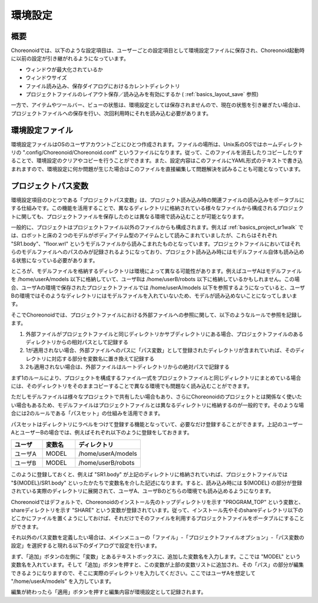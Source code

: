 
環境設定
========

概要
----

Choreonoidでは、以下のような設定項目は、ユーザーごとの設定項目として環境設定ファイルに保存され、Choreonoid起動時に以前の設定が引き継がれるようになっています。

* ウィンドウが最大化されているか
* ウィンドウサイズ
* ファイル読み込み、保存ダイアログにおけるカレントディレクトリ
* プロジェクトファイルのレイアウト保存／読み込みを有効にするか ( :ref:`basics_layout_save` 参照)

一方で、アイテムやツールバー、ビューの状態は、環境設定としては保存されませんので、現在の状態を引き継ぎたい場合は、プロジェクトファイルへの保存を行い、次回利用時にそれを読み込む必要があります。

環境設定ファイル
----------------

環境設定ファイルはOSのユーザアカウントごとにひとつ作成されます。ファイルの場所は、Unix系のOSではホームディレクトリの ".config/Choreonoid/Choreonoid.conf" というファイルになります。従って、このファイルを消去したりコピーしたりすることで、環境設定のクリアやコピーを行うことができます。また、設定内容はこのファイルにYAML形式のテキストで書き込まれますので、環境設定に何か問題が生じた場合はこのファイルを直接編集して問題解決を試みることも可能となっています。


.. _basics_project_pathset:

プロジェクトパス変数
--------------------

環境設定項目のひとつである「プロジェクトパス変数」は、プロジェクト読み込み時の関連ファイルの読み込みをポータブルにする仕組みです。この機能を活用することで、異なるディレクトリに格納されている様々なファイルから構成されるプロジェクトに関しても、プロジェクトファイルを保存したのとは異なる環境で読み込むことが可能となります。

一般的に、プロジェクトはプロジェクトファイル以外のファイルからも構成されます。例えば :ref:`basics_project_sr1walk` では、ロボットと床の２つのモデルがボディアイテム型のアイテムとして読みこまれていましたが、これらはそれぞれ "SR1.body"、"floor.wrl" というモデルファイルから読みこまれたものとなっています。プロジェクトファイルにおいてはそれらのモデルファイルへのパスのみが記録されるようになっており、プロジェクト読み込み時にはモデルファイル自体も読み込める状態になっている必要があります。

ところが、モデルファイルを格納するディレクトリは環境によって異なる可能性があります。例えばユーザAはモデルファイルを /home/userA/models 以下に格納していて、ユーザBは /home/userB/robots 以下に格納しているかもしれません。この場合、ユーザAの環境で保存されたプロジェクトファイルでは /home/userA/models 以下を参照するようになっていると、ユーザBの環境ではそのようなディレクトリにはモデルファイルを入れていないため、モデルが読み込めないことになってしまいます。

そこでChoreonoidでは、プロジェクトファイルにおける外部ファイルへの参照に関して、以下のようなルールで参照を記録します。

1. 外部ファイルがプロジェクトファイルと同じディレクトリかサブディレクトリにある場合、プロジェクトファイルのあるディレクトリからの相対パスとして記録する
2. 1が適用されない場合、外部ファイルへのパスに「パス変数」として登録されたディレクトリが含まれていれば、そのディレクトリに対応する部分を変数名に置き換えて記録する
3. 2も適用されない場合は、外部ファイルはルートディレクトリからの絶対パスで記録する

まず1のルールにより、プロジェクトを構成するファイル一式をプロジェクトファイルと同じディレクトリにまとめている場合には、そのディレクトリをそのままコピーすることで異なる環境でも問題なく読み込むことができます。

ただしモデルファイルは様々なプロジェクトで共有したい場合もあり、さらにChoreonoidのプロジェクトとは関係なく使いたい場合もあるため、モデルファイルはプロジェクトファイルとは異なるディレクトリに格納するのが一般的です。そのような場合には2のルールである「パスセット」の仕組みを活用できます。

パスセットはディレクトリにラベルをつけて登録する機能となっていて、必要なだけ登録することができます。上記のユーザーAとユーザーBの場合では、例えばそれぞれ以下のように登録をしておきます。

.. tabularcolumns:: |p{2.0cm}|p{2.0cm}|p{4.0cm}|

.. list-table::
 :widths: 24,25,50
 :header-rows: 1

 * - ユーザ
   - 変数名
   - ディレクトリ
 * - ユーザA
   - MODEL
   - /home/userA/models
 * - ユーザB
   - MODEL
   - /home/userB/robots

このように登録しておくと、例えば "SR1.body" が上記のディレクトリに格納されていれば、プロジェクトファイルでは "${MODEL}/SR1.body" といったかたちで変数名を介した記述になります。すると、読み込み時には ${MODEL} の部分が登録されている実際のディレクトリに展開されて、ユーザA、ユーザBのどちらの環境でも読み込めるようになります。

Choreonoidではデフォルトで、Choreonoidのインストール先のトップディレクトリを示す "PROGRAM_TOP" という変数と、shareディレクトリを示す "SHARE" という変数が登録されています。従って、インストール先やそのshareディレクトリ以下のどこかにファイルを置くようにしておけば、それだけでそのファイルを利用するプロジェクトファイルをポータブルにすることができます。

それ以外のパス変数を定義したい場合は、メインメニューの「ファイル」-「プロジェクトファイルオプション」-「パス変数の設定」を選択すると現れる以下のダイアログで設定を行います。

.. image:: images/PathVariableEditor.png

まず、「追加」ボタンの左側に「変数」とあるテキストボックスに、追加した変数名を入力します。ここでは "MODEL" という変数名を入れています。そして「追加」ボタンを押すと、この変数が上部の変数リストに追加され、その「パス」の部分が編集できるようになりますので、そこに実際のディレクトリを入力してください。ここではユーザAを想定して "/home/userA/models" を入力しています。

編集が終わったら「適用」ボタンを押すと編集内容が環境設定として記録されます。
